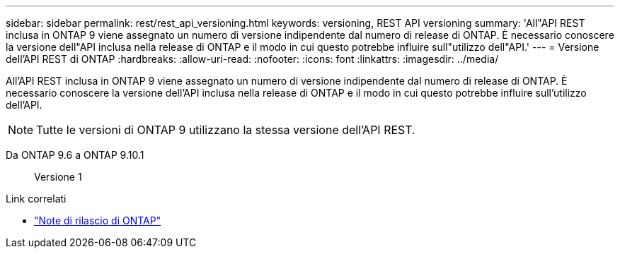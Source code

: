 ---
sidebar: sidebar 
permalink: rest/rest_api_versioning.html 
keywords: versioning, REST API versioning 
summary: 'All"API REST inclusa in ONTAP 9 viene assegnato un numero di versione indipendente dal numero di release di ONTAP. È necessario conoscere la versione dell"API inclusa nella release di ONTAP e il modo in cui questo potrebbe influire sull"utilizzo dell"API.' 
---
= Versione dell'API REST di ONTAP
:hardbreaks:
:allow-uri-read: 
:nofooter: 
:icons: font
:linkattrs: 
:imagesdir: ../media/


[role="lead"]
All'API REST inclusa in ONTAP 9 viene assegnato un numero di versione indipendente dal numero di release di ONTAP. È necessario conoscere la versione dell'API inclusa nella release di ONTAP e il modo in cui questo potrebbe influire sull'utilizzo dell'API.


NOTE: Tutte le versioni di ONTAP 9 utilizzano la stessa versione dell'API REST.

Da ONTAP 9.6 a ONTAP 9.10.1:: Versione 1


.Link correlati
* link:../rn/whats_new.html["Note di rilascio di ONTAP"]

